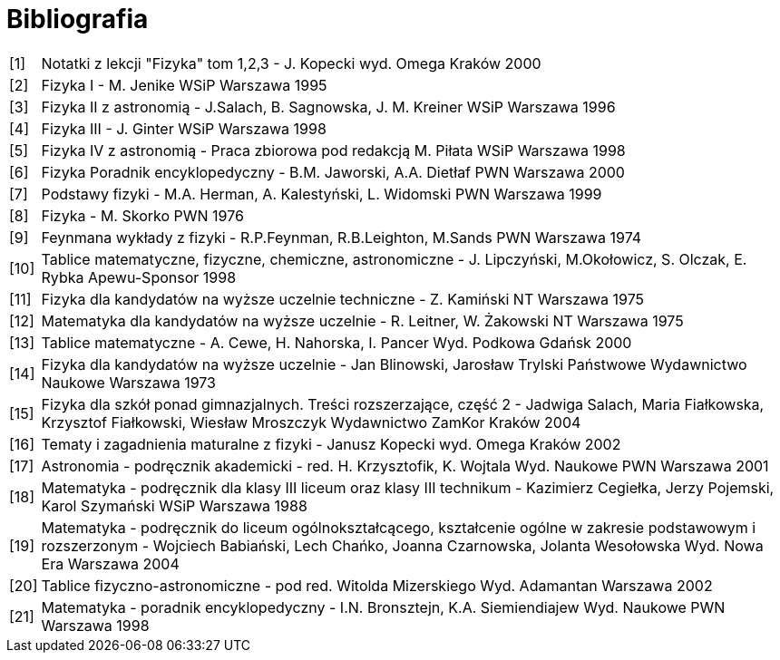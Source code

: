 = Bibliografia

[horizontal]
[1]:: Notatki z lekcji "Fizyka" tom 1,2,3 - J. Kopecki wyd. Omega Kraków 2000
[2]:: Fizyka I - M. Jenike WSiP Warszawa 1995
[3]:: Fizyka II z astronomią - J.Salach, B. Sagnowska, J. M. Kreiner WSiP Warszawa 1996
[4]:: Fizyka III - J. Ginter WSiP Warszawa 1998
[5]:: Fizyka IV z astronomią - Praca zbiorowa pod redakcją M. Piłata WSiP Warszawa 1998
[6]:: Fizyka Poradnik encyklopedyczny - B.M. Jaworski, A.A. Dietłaf PWN Warszawa 2000
[7]:: Podstawy fizyki - M.A. Herman, A. Kalestyński, L. Widomski PWN Warszawa 1999
[8]:: Fizyka - M. Skorko PWN 1976
[9]:: Feynmana wykłady z fizyki - R.P.Feynman, R.B.Leighton, M.Sands PWN Warszawa 1974
[10]:: Tablice matematyczne, fizyczne, chemiczne, astronomiczne - J. Lipczyński, M.Okołowicz, S. Olczak, E. Rybka Apewu-Sponsor 1998
[11]:: Fizyka dla kandydatów na wyższe uczelnie techniczne - Z. Kamiński NT Warszawa 1975
[12]:: Matematyka dla kandydatów na wyższe uczelnie - R. Leitner, W. Żakowski NT Warszawa 1975
[13]:: Tablice matematyczne - A. Cewe, H. Nahorska, I. Pancer Wyd. Podkowa Gdańsk 2000
[14]:: Fizyka dla kandydatów na wyższe uczelnie - Jan Blinowski, Jarosław Trylski Państwowe Wydawnictwo Naukowe Warszawa 1973
[15]:: Fizyka dla szkół ponad gimnazjalnych. Treści rozszerzające, część 2 - Jadwiga Salach, Maria Fiałkowska, Krzysztof
Fiałkowski, Wiesław Mroszczyk Wydawnictwo ZamKor Kraków 2004
[16]:: Tematy i zagadnienia maturalne z fizyki - Janusz Kopecki wyd. Omega Kraków 2002
[17]:: Astronomia - podręcznik akademicki - red. H. Krzysztofik, K. Wojtala Wyd. Naukowe PWN Warszawa 2001
[18]:: Matematyka - podręcznik dla klasy III liceum oraz klasy III technikum - Kazimierz Cegiełka, Jerzy Pojemski, Karol
Szymański WSiP Warszawa 1988
[19]:: Matematyka - podręcznik do liceum ogólnokształcącego, kształcenie ogólne w zakresie podstawowym i rozszerzonym - Wojciech
Babiański, Lech Chańko, Joanna Czarnowska, Jolanta Wesołowska Wyd. Nowa Era Warszawa 2004
[20]:: Tablice fizyczno-astronomiczne - pod red. Witolda Mizerskiego Wyd. Adamantan Warszawa 2002
[21]:: Matematyka - poradnik encyklopedyczny - I.N. Bronsztejn, K.A. Siemiendiajew Wyd. Naukowe PWN Warszawa 1998

